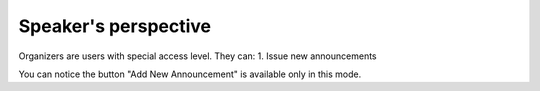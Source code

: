Speaker's perspective
=====

Organizers are users with special access level. They can:
1. Issue new announcements

.. image:: _static/feeds-announcement.png
   :width: 200px
   :alt: main menu

.. image:: _static/new-announcement.png
   :width: 200px
   :alt: sign up page

You can notice the button "Add New Announcement" is available only in this mode.